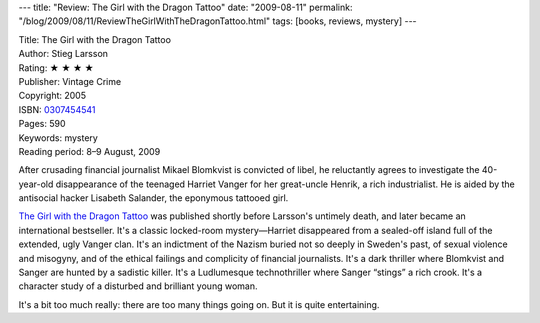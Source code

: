 ---
title: "Review: The Girl with the Dragon Tattoo"
date: "2009-08-11"
permalink: "/blog/2009/08/11/ReviewTheGirlWithTheDragonTattoo.html"
tags: [books, reviews, mystery]
---



.. image:: https://images-na.ssl-images-amazon.com/images/P/0307454541.01.MZZZZZZZ.jpg
    :alt: The Girl with the Dragon Tattoo
    :target: http://www.elliottbaybook.com/product/info.jsp?isbn=0307454541
    :class: right-float

| Title: The Girl with the Dragon Tattoo
| Author: Stieg Larsson
| Rating: ★ ★ ★ ★
| Publisher: Vintage Crime
| Copyright: 2005
| ISBN: `0307454541 <http://www.elliottbaybook.com/product/info.jsp?isbn=0307454541>`_
| Pages: 590
| Keywords: mystery
| Reading period: 8–9 August, 2009

After crusading financial journalist Mikael Blomkvist is convicted of libel,
he reluctantly agrees to investigate the 40-year-old disappearance
of the teenaged Harriet Vanger for her great-uncle Henrik, a rich industrialist.
He is aided by the antisocial hacker Lisabeth Salander, the eponymous tattooed girl.

`The Girl with the Dragon Tattoo`_ was published shortly before Larsson's untimely death,
and later became an international bestseller.
It's a classic locked-room mystery—Harriet disappeared from a sealed-off island
full of the extended, ugly Vanger clan.
It's an indictment of the Nazism buried not so deeply in Sweden's past,
of sexual violence and misogyny,
and of the ethical failings and complicity of financial journalists.
It's a dark thriller where Blomkvist and Sanger are hunted by a sadistic killer.
It's a Ludlumesque technothriller where Sanger “stings” a rich crook.
It's a character study of a disturbed and brilliant young woman.

It's a bit too much really: there are too many things going on.
But it is quite entertaining.

.. _The Girl with the Dragon Tattoo:
    http://en.wikipedia.org/wiki/The_Girl_with_the_Dragon_Tattoo

.. _permalink:
    /blog/2009/08/11/ReviewTheGirlWithTheDragonTattoo.html
